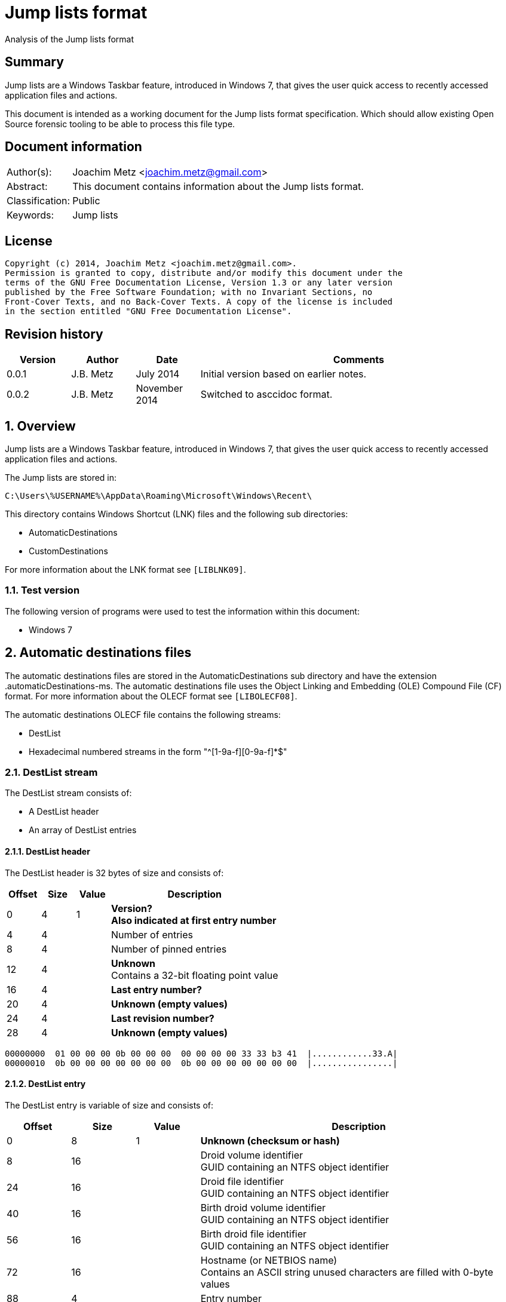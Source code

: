 = Jump lists format
Analysis of the Jump lists format

:numbered!:
[abstract]
== Summary
Jump lists are a Windows Taskbar feature, introduced in Windows 7, that gives 
the user quick access to recently accessed application files and actions.

This document is intended as a working document for the Jump lists format 
specification. Which should allow existing Open Source forensic tooling to be 
able to process this file type.

[preface]
== Document information
[cols="1,5"]
|===
| Author(s): | Joachim Metz <joachim.metz@gmail.com>
| Abstract: | This document contains information about the Jump lists format.
| Classification: | Public
| Keywords: | Jump lists
|===

[preface]
== License
....
Copyright (c) 2014, Joachim Metz <joachim.metz@gmail.com>.
Permission is granted to copy, distribute and/or modify this document under the 
terms of the GNU Free Documentation License, Version 1.3 or any later version 
published by the Free Software Foundation; with no Invariant Sections, no 
Front-Cover Texts, and no Back-Cover Texts. A copy of the license is included 
in the section entitled "GNU Free Documentation License".
....

[preface]
== Revision history
[cols="1,1,1,5",options="header"]
|===
| Version | Author | Date | Comments
| 0.0.1 | J.B. Metz | July 2014 | Initial version based on earlier notes.
| 0.0.2 | J.B. Metz | November 2014 | Switched to asccidoc format.
|===

:numbered:
== Overview
Jump lists are a Windows Taskbar feature, introduced in Windows 7, that gives 
the user quick access to recently accessed application files and actions.

The Jump lists are stored in:
....
C:\Users\%USERNAME%\AppData\Roaming\Microsoft\Windows\Recent\
....

This directory contains Windows Shortcut (LNK) files and the following sub directories:

* AutomaticDestinations
* CustomDestinations

For more information about the LNK format see `[LIBLNK09]`.

=== Test version
The following version of programs were used to test the information within this document:

* Windows 7

== Automatic destinations files
The automatic destinations files are stored in the AutomaticDestinations sub 
directory and have the extension .automaticDestinations-ms. The automatic 
destinations file uses the Object Linking and Embedding (OLE) Compound File 
(CF) format. For more information about the OLECF format see `[LIBOLECF08]`.

The automatic destinations OLECF file contains the following streams:

* DestList
* Hexadecimal numbered streams in the form "^[1-9a-f][0-9a-f]*$"

=== DestList stream
The DestList stream consists of:

* A DestList header
* An array of DestList entries

==== DestList header
The DestList header is 32 bytes of size and consists of:

[cols="1,1,1,5",options="header"]
|===
| Offset | Size | Value | Description
| 0 | 4 | 1 | [yellow-background]*Version?* +
[yellow-background]*Also indicated at first entry number*
| 4 | 4 | | Number of entries
| 8 | 4 | | Number of pinned entries
| 12 | 4 | | [yellow-background]*Unknown* +
Contains a 32-bit floating point value
| 16 | 4 | | [yellow-background]*Last entry number?*
| 20 | 4 | | [yellow-background]*Unknown (empty values)*
| 24 | 4 | | [yellow-background]*Last revision number?*
| 28 | 4 | | [yellow-background]*Unknown (empty values)*
|===

....
00000000  01 00 00 00 0b 00 00 00  00 00 00 00 33 33 b3 41  |............33.A| 
00000010  0b 00 00 00 00 00 00 00  0b 00 00 00 00 00 00 00  |................| 
....

==== DestList entry
The DestList entry is variable of size and consists of:

[cols="1,1,1,5",options="header"]
|===
| Offset | Size | Value | Description
| 0 | 8 | 1 | [yellow-background]*Unknown (checksum or hash)*
| 8 | 16 | | Droid volume identifier +
GUID containing an NTFS object identifier
| 24 | 16 | | Droid file identifier +
GUID containing an NTFS object identifier
| 40 | 16 | | Birth droid volume identifier +
GUID containing an NTFS object identifier
| 56 | 16 | | Birth droid file identifier +
GUID containing an NTFS object identifier
| 72 | 16 | | Hostname (or NETBIOS name) +
Contains an ASCII string unused characters are filled with 0-byte values
| 88 | 4 | | Entry number
| 92 | 4 | | [yellow-background]*Unknown (empty value)*
| 96 | 4 | | [yellow-background]*Unknown* +
[yellow-background]*Contains a 32-bit floating point value*
| 100 | 8 | | Last modification time +
Contains a FILETIME
| 108 | 4 | | Pin status +
Where a value of -1 (0xffffffff) indicates unpinned and a value of 0 or greater pinned.
| 112 | 2 | | Path size +
Contains the number of characters
| 114 | ... | | Path +
Contains a UTF-16 little-endian string without an end-of-string character
|===

....
00000020  35 33 e3 c9 c8 84 d3 5a  c2 19 66 cf a8 66 a6 44  |53.....Z..f..f.D| 
00000030  88 49 15 82 fc d3 a3 38  67 a8 ee 63 85 7b e1 11  |.I.....8g..c.{..| 
00000040  89 50 00 50 56 a5 0b 40  c2 19 66 cf a8 66 a6 44  |.P.PV..@..f..f.D| 
00000050  88 49 15 82 fc d3 a3 38  67 a8 ee 63 85 7b e1 11  |.I.....8g..c.{..| 
00000060  89 50 00 50 56 a5 0b 40  77 6b 73 2d 77 69 6e 37  |.P.PV..@wks-win7| 
00000070  36 34 62 69 74 62 00 00  0b 00 00 00 00 00 00 00  |64bitb..........| 
00000080  00 00 00 40 56 cd 74 b3  0e 10 cd 01 ff ff ff ff  |...@V.t.........| 
00000090  22 00 43 00 3a 00 5c 00  55 00 73 00 65 00 72 00  |".C.:.\.U.s.e.r.| 
000000a0  73 00 5c 00 6e 00 66 00  75 00 72 00 79 00 5c 00  |s.\.n.f.u.r.y.\.| 
000000b0  50 00 69 00 63 00 74 00  75 00 72 00 65 00 73 00  |P.i.c.t.u.r.e.s.| 
000000c0  5c 00 54 00 68 00 65 00  20 00 53 00 48 00 49 00  |\.T.h.e. .S.H.I.| 
000000d0  45 00 4c 00 44 00 c5 8a  32 66 1e 02 bc 1a c2 19  |E.L.D...2f......| 
000000e0  66 cf a8 66 a6 44 88 49  15 82 fc d3 a3 38 5f a8  |f..f.D.I.....8_.| 
000000f0  ee 63 85 7b e1 11 89 50  00 50 56 a5 0b 40 c2 19  |.c.{...P.PV..@..| 
00000100  66 cf a8 66 a6 44 88 49  15 82 fc d3 a3 38 5f a8  |f..f.D.I.....8_.| 
00000110  ee 63 85 7b e1 11 89 50  00 50 56 a5 0b 40 77 6b  |.c.{...P.PV..@wk| 
00000120  73 2d 77 69 6e 37 36 34  62 69 74 62 00 00 09 00  |s-win764bitb....| 
00000130  00 00 00 00 00 00 00 00  80 40 e0 dc 46 20 0e 10  |.........@..F ..| 
00000140  cd 01 ff ff ff ff 23 00  43 00 3a 00 5c 00 55 00  |......#.C.:.\.U.| 
00000150  73 00 65 00 72 00 73 00  5c 00 6e 00 66 00 75 00  |s.e.r.s.\.n.f.u.| 
00000160  72 00 79 00 5c 00 44 00  6f 00 63 00 75 00 6d 00  |r.y.\.D.o.c.u.m.| 
....

The path points to:

* a directory [yellow-background]*containing LNK files?*
* A XML .library-ms file

=== Hexadecimal numbered streams
A hexadecimal numbered streams contains a Windows Shortcut (LNK) file. For more 
information about the LNK format see `[LIBLNK09]`.

== Custom destinations files
The custom destinations files are stored in the CustomDestinations sub 
directory and have the extension .customDestinations-ms. 

The DestList stream consists of:

* File header
* An array Windows Shortcut (LNK) file entries
* File footer

=== File header
The custom destinations file header is variable of size and consists of:

[cols="1,1,1,5",options="header"]
|===
| Offset | Size | Value | Description
| 0 | 4 | 2 | [yellow-background]*Unknown*
| 4 | 4 | | [yellow-background]*Unknown (Number of header values?)* +
[yellow-background]*Seen: 1, 2*
| 8 | 4 | | [yellow-background]*Unknown (empty values)*
| 12 | 4 | | [yellow-background]*Unknown (Header values type?)*
4+| _If header values type == 0_
| 16 | 2 | | String number of characters
| 18 | ... | | String +
Contains an UTF-16 little-endian string without an end-of-string character
4+| _Common_
| ... | 4 | | Number of entries
|===

=== [yellow-background]*Header values types?*

[cols="1,1,5",options="header"]
|===
| Value | Identifier | Description
| 0x00000000 | | [yellow-background]*Unknown (String?)*
| 0x00000001 | | [yellow-background]*Unknown*
| 0x00000002 | | [yellow-background]*Unknown*
|===

....
00000000  02 00 00 00 02 00 00 00  00 00 00 00 00 00 00 00  |................| 
00000010  0c 00 4d 00 6f 00 73 00  74 00 20 00 76 00 69 00  |..M.o.s.t. .v.i.| 
00000020  73 00 69 00 74 00 65 00  64 00 05 00 00 00 01 14  |s.i.t.e.d.......| 
00000030  02 00 00 00 00 00 c0 00  00 00 00 00 00 46        |.............FL.| 

00000030                                             4c 00  |.............FL.| 
00000040  00 00 01 14 02 00 00 00  00 00 c0 00 00 00 00 00  |................| 
00000050  00 46 a3 00 20 00 20 20  00 00 4a 30 d8 5c 56 5b  |.F.. .  ..J0.\V[| 
00000060  cc 01 15 01 53 e0 f6 13  cd 01 3d 0c cd 2e 06 12  |....S.....=.....| 
00000070  cd 01 f0 ad 12 00 00 00  00 00 01 00 00 00 00 00  |................| 
00000080  00 00 00 00 00 00 00 00  00 00 38 02 14 00 1f 44  |..........8....D| 
00000090  47 1a 03 59 72 3f a7 44  89 c5 55 95 fe 6b 30 ee  |G..Yr?.D..U..k0.| 
....

Empty
....
00000000  02 00 00 00 01 00 00 00  00 00 00 00 01 00 00 00  |................| 
00000010  01 00 00 00 ab fb bf ba                           |........| 

00000000  02 00 00 00 01 00 00 00  00 00 00 00 02 00 00 00  |................| 
00000010  09 00 00 00 01 14 02 00  00 00 00 00 c0 00 00 00  |................| 
00000020  00 00 00 46                                       |...FL...........| 

00000020              4c 00 00 00  01 14 02 00 00 00 00 00  |...FL...........| 
00000030  c0 00 00 00 00 00 00 46  e7 02 20 00 20 00 00 00  |.......F.. . ...| 
00000040  8b 29 81 76 15 04 ca 01  8b 29 81 76 15 04 ca 01  |.).v.....).v....| 
....

[yellow-background]*TODO*

=== Windows Shortcut (LNK) file entry

The Windows Shortcut (LNK) file entry is variable of size and consists of:

[cols="1,1,1,5",options="header"]
|===
| Offset | Size | Value | Description
| 0 | 16 | | Class identifier +
Contains a GUID +
00021401-0000-0000-c000-000000000046 (Windows Shortcut (LNK))
| 16 | ... | | Data stream +
Contains a Windows Shortcut (LNK) file. For more information about the LNK format see `[LIBLNK09]`.
|===

[NOTE]
The file size in the Windows Shortcut (LNK) file data stream is not reliable
for indicating the size of the data stream (file).

=== File footer
The custom destinations file footer is 4 bytes of size and consists of:

[cols="1,1,1,5",options="header"]
|===
| Offset | Size | Value | Description
| 0 | 4 | 0xbabffbab | Signature
|===

== .library-ms
....
<?xml version="1.0" encoding="UTF-8"?> 
<libraryDescription xmlns="http://schemas.microsoft.com/windows/2009/library"> 
  <name>@shell32.dll,-34595</name> 
  <ownerSID>S-1-5-21-1111111111-2222222222-3333333333-1105</ownerSID> 
  <version>8</version> 
  <isLibraryPinned>true</isLibraryPinned> 
  <iconReference>imageres.dll,-1003</iconReference> 
  <templateInfo> 
    <folderType>{b3690e58-e961-423b-b687-386ebfd83239}</folderType> 
  </templateInfo> 
  <searchConnectorDescriptionList> 
    <searchConnectorDescription publisher="Microsoft" product="Windows"> 
      <description>@shell32.dll,-34597</description> 
      <isDefaultSaveLocation>true</isDefaultSaveLocation> 
      <simpleLocation> 
        <url>knownfolder:{33E28130-4E1E-4676-835A-98395C3BC3BB}</url> 
        <serialized>...</serialized>
      </simpleLocation> 
    </searchConnectorDescription> 
    <searchConnectorDescription publisher="Microsoft" product="Windows"> 
      <description>@shell32.dll,-34599</description> 
      <isDefaultNonOwnerSaveLocation>true</isDefaultNonOwnerSaveLocation> 
      <simpleLocation> 
        <url>knownfolder:{B6EBFB86-6907-413C-9AF7-4FC2ABF07CC5}</url> 
        <serialized>...</serialized>
      </simpleLocation> 
    </searchConnectorDescription> 
  </searchConnectorDescriptionList> 
</libraryDescription> 
....

:numbered!:
[appendix]
== References

`[LIBLNK09]`

[cols="1,5",options="header"]
|===
| Title: | Windows Shortcut File format specification
| Author(s): | Joachim Metz
| Date: | September 2009
| URL: | https://googledrive.com/host/0B3fBvzttpiiSQmluVC1YeDVvZWM/Windows%20Shortcut%20File%20(LNK)%20format.pdf
|===

`[LIBOLECF08]`

[cols="1,5",options="header"]
|===
| Title: | Object Linking and Embedding (OLE) Compound File (CF) format specification
| Author(s): | Joachim Metz
| Date: | December 2008
| URL: | https://googledrive.com/host/0B3fBvzttpiiSS0hEb0pjU2h6a2c/OLE%20Compound%20File%20format.pdf
|===

[appendix]
== GNU Free Documentation License
Version 1.3, 3 November 2008
Copyright © 2000, 2001, 2002, 2007, 2008 Free Software Foundation, Inc. 
<http://fsf.org/>

Everyone is permitted to copy and distribute verbatim copies of this license 
document, but changing it is not allowed.

=== 0. PREAMBLE
The purpose of this License is to make a manual, textbook, or other functional 
and useful document "free" in the sense of freedom: to assure everyone the 
effective freedom to copy and redistribute it, with or without modifying it, 
either commercially or noncommercially. Secondarily, this License preserves for 
the author and publisher a way to get credit for their work, while not being 
considered responsible for modifications made by others.

This License is a kind of "copyleft", which means that derivative works of the 
document must themselves be free in the same sense. It complements the GNU 
General Public License, which is a copyleft license designed for free software.

We have designed this License in order to use it for manuals for free software, 
because free software needs free documentation: a free program should come with 
manuals providing the same freedoms that the software does. But this License is 
not limited to software manuals; it can be used for any textual work, 
regardless of subject matter or whether it is published as a printed book. We 
recommend this License principally for works whose purpose is instruction or 
reference.

=== 1. APPLICABILITY AND DEFINITIONS
This License applies to any manual or other work, in any medium, that contains 
a notice placed by the copyright holder saying it can be distributed under the 
terms of this License. Such a notice grants a world-wide, royalty-free license, 
unlimited in duration, to use that work under the conditions stated herein. The 
"Document", below, refers to any such manual or work. Any member of the public 
is a licensee, and is addressed as "you". You accept the license if you copy, 
modify or distribute the work in a way requiring permission under copyright law.

A "Modified Version" of the Document means any work containing the Document or 
a portion of it, either copied verbatim, or with modifications and/or 
translated into another language.

A "Secondary Section" is a named appendix or a front-matter section of the 
Document that deals exclusively with the relationship of the publishers or 
authors of the Document to the Document's overall subject (or to related 
matters) and contains nothing that could fall directly within that overall 
subject. (Thus, if the Document is in part a textbook of mathematics, a 
Secondary Section may not explain any mathematics.) The relationship could be a 
matter of historical connection with the subject or with related matters, or of 
legal, commercial, philosophical, ethical or political position regarding them.

The "Invariant Sections" are certain Secondary Sections whose titles are 
designated, as being those of Invariant Sections, in the notice that says that 
the Document is released under this License. If a section does not fit the 
above definition of Secondary then it is not allowed to be designated as 
Invariant. The Document may contain zero Invariant Sections. If the Document 
does not identify any Invariant Sections then there are none.

The "Cover Texts" are certain short passages of text that are listed, as 
Front-Cover Texts or Back-Cover Texts, in the notice that says that the 
Document is released under this License. A Front-Cover Text may be at most 5 
words, and a Back-Cover Text may be at most 25 words.

A "Transparent" copy of the Document means a machine-readable copy, represented 
in a format whose specification is available to the general public, that is 
suitable for revising the document straightforwardly with generic text editors 
or (for images composed of pixels) generic paint programs or (for drawings) 
some widely available drawing editor, and that is suitable for input to text 
formatters or for automatic translation to a variety of formats suitable for 
input to text formatters. A copy made in an otherwise Transparent file format 
whose markup, or absence of markup, has been arranged to thwart or discourage 
subsequent modification by readers is not Transparent. An image format is not 
Transparent if used for any substantial amount of text. A copy that is not 
"Transparent" is called "Opaque".

Examples of suitable formats for Transparent copies include plain ASCII without 
markup, Texinfo input format, LaTeX input format, SGML or XML using a publicly 
available DTD, and standard-conforming simple HTML, PostScript or PDF designed 
for human modification. Examples of transparent image formats include PNG, XCF 
and JPG. Opaque formats include proprietary formats that can be read and edited 
only by proprietary word processors, SGML or XML for which the DTD and/or 
processing tools are not generally available, and the machine-generated HTML, 
PostScript or PDF produced by some word processors for output purposes only.

The "Title Page" means, for a printed book, the title page itself, plus such 
following pages as are needed to hold, legibly, the material this License 
requires to appear in the title page. For works in formats which do not have 
any title page as such, "Title Page" means the text near the most prominent 
appearance of the work's title, preceding the beginning of the body of the text.

The "publisher" means any person or entity that distributes copies of the 
Document to the public.

A section "Entitled XYZ" means a named subunit of the Document whose title 
either is precisely XYZ or contains XYZ in parentheses following text that 
translates XYZ in another language. (Here XYZ stands for a specific section 
name mentioned below, such as "Acknowledgements", "Dedications", 
"Endorsements", or "History".) To "Preserve the Title" of such a section when 
you modify the Document means that it remains a section "Entitled XYZ" 
according to this definition.

The Document may include Warranty Disclaimers next to the notice which states 
that this License applies to the Document. These Warranty Disclaimers are 
considered to be included by reference in this License, but only as regards 
disclaiming warranties: any other implication that these Warranty Disclaimers 
may have is void and has no effect on the meaning of this License.

=== 2. VERBATIM COPYING
You may copy and distribute the Document in any medium, either commercially or 
noncommercially, provided that this License, the copyright notices, and the 
license notice saying this License applies to the Document are reproduced in 
all copies, and that you add no other conditions whatsoever to those of this 
License. You may not use technical measures to obstruct or control the reading 
or further copying of the copies you make or distribute. However, you may 
accept compensation in exchange for copies. If you distribute a large enough 
number of copies you must also follow the conditions in section 3.

You may also lend copies, under the same conditions stated above, and you may 
publicly display copies.

=== 3. COPYING IN QUANTITY
If you publish printed copies (or copies in media that commonly have printed 
covers) of the Document, numbering more than 100, and the Document's license 
notice requires Cover Texts, you must enclose the copies in covers that carry, 
clearly and legibly, all these Cover Texts: Front-Cover Texts on the front 
cover, and Back-Cover Texts on the back cover. Both covers must also clearly 
and legibly identify you as the publisher of these copies. The front cover must 
present the full title with all words of the title equally prominent and 
visible. You may add other material on the covers in addition. Copying with 
changes limited to the covers, as long as they preserve the title of the 
Document and satisfy these conditions, can be treated as verbatim copying in 
other respects.

If the required texts for either cover are too voluminous to fit legibly, you 
should put the first ones listed (as many as fit reasonably) on the actual 
cover, and continue the rest onto adjacent pages.

If you publish or distribute Opaque copies of the Document numbering more than 
100, you must either include a machine-readable Transparent copy along with 
each Opaque copy, or state in or with each Opaque copy a computer-network 
location from which the general network-using public has access to download 
using public-standard network protocols a complete Transparent copy of the 
Document, free of added material. If you use the latter option, you must take 
reasonably prudent steps, when you begin distribution of Opaque copies in 
quantity, to ensure that this Transparent copy will remain thus accessible at 
the stated location until at least one year after the last time you distribute 
an Opaque copy (directly or through your agents or retailers) of that edition 
to the public.

It is requested, but not required, that you contact the authors of the Document 
well before redistributing any large number of copies, to give them a chance to 
provide you with an updated version of the Document.

=== 4. MODIFICATIONS
You may copy and distribute a Modified Version of the Document under the 
conditions of sections 2 and 3 above, provided that you release the Modified 
Version under precisely this License, with the Modified Version filling the 
role of the Document, thus licensing distribution and modification of the 
Modified Version to whoever possesses a copy of it. In addition, you must do 
these things in the Modified Version:

A. Use in the Title Page (and on the covers, if any) a title distinct from that 
of the Document, and from those of previous versions (which should, if there 
were any, be listed in the History section of the Document). You may use the 
same title as a previous version if the original publisher of that version 
gives permission. 

B. List on the Title Page, as authors, one or more persons or entities 
responsible for authorship of the modifications in the Modified Version, 
together with at least five of the principal authors of the Document (all of 
its principal authors, if it has fewer than five), unless they release you from 
this requirement. 

C. State on the Title page the name of the publisher of the Modified Version, 
as the publisher. 

D. Preserve all the copyright notices of the Document. 

E. Add an appropriate copyright notice for your modifications adjacent to the 
other copyright notices. 

F. Include, immediately after the copyright notices, a license notice giving 
the public permission to use the Modified Version under the terms of this 
License, in the form shown in the Addendum below. 

G. Preserve in that license notice the full lists of Invariant Sections and 
required Cover Texts given in the Document's license notice. 

H. Include an unaltered copy of this License. 

I. Preserve the section Entitled "History", Preserve its Title, and add to it 
an item stating at least the title, year, new authors, and publisher of the 
Modified Version as given on the Title Page. If there is no section Entitled 
"History" in the Document, create one stating the title, year, authors, and 
publisher of the Document as given on its Title Page, then add an item 
describing the Modified Version as stated in the previous sentence. 

J. Preserve the network location, if any, given in the Document for public 
access to a Transparent copy of the Document, and likewise the network 
locations given in the Document for previous versions it was based on. These 
may be placed in the "History" section. You may omit a network location for a 
work that was published at least four years before the Document itself, or if 
the original publisher of the version it refers to gives permission. 

K. For any section Entitled "Acknowledgements" or "Dedications", Preserve the 
Title of the section, and preserve in the section all the substance and tone of 
each of the contributor acknowledgements and/or dedications given therein. 

L. Preserve all the Invariant Sections of the Document, unaltered in their text 
and in their titles. Section numbers or the equivalent are not considered part 
of the section titles. 

M. Delete any section Entitled "Endorsements". Such a section may not be 
included in the Modified Version. 

N. Do not retitle any existing section to be Entitled "Endorsements" or to 
conflict in title with any Invariant Section. 

O. Preserve any Warranty Disclaimers. 

If the Modified Version includes new front-matter sections or appendices that 
qualify as Secondary Sections and contain no material copied from the Document, 
you may at your option designate some or all of these sections as invariant. To 
do this, add their titles to the list of Invariant Sections in the Modified 
Version's license notice. These titles must be distinct from any other section 
titles.

You may add a section Entitled "Endorsements", provided it contains nothing but 
endorsements of your Modified Version by various parties—for example, 
statements of peer review or that the text has been approved by an organization 
as the authoritative definition of a standard.

You may add a passage of up to five words as a Front-Cover Text, and a passage 
of up to 25 words as a Back-Cover Text, to the end of the list of Cover Texts 
in the Modified Version. Only one passage of Front-Cover Text and one of 
Back-Cover Text may be added by (or through arrangements made by) any one 
entity. If the Document already includes a cover text for the same cover, 
previously added by you or by arrangement made by the same entity you are 
acting on behalf of, you may not add another; but you may replace the old one, 
on explicit permission from the previous publisher that added the old one.

The author(s) and publisher(s) of the Document do not by this License give 
permission to use their names for publicity for or to assert or imply 
endorsement of any Modified Version.

=== 5. COMBINING DOCUMENTS
You may combine the Document with other documents released under this License, 
under the terms defined in section 4 above for modified versions, provided that 
you include in the combination all of the Invariant Sections of all of the 
original documents, unmodified, and list them all as Invariant Sections of your 
combined work in its license notice, and that you preserve all their Warranty 
Disclaimers.

The combined work need only contain one copy of this License, and multiple 
identical Invariant Sections may be replaced with a single copy. If there are 
multiple Invariant Sections with the same name but different contents, make the 
title of each such section unique by adding at the end of it, in parentheses, 
the name of the original author or publisher of that section if known, or else 
a unique number. Make the same adjustment to the section titles in the list of 
Invariant Sections in the license notice of the combined work.

In the combination, you must combine any sections Entitled "History" in the 
various original documents, forming one section Entitled "History"; likewise 
combine any sections Entitled "Acknowledgements", and any sections Entitled 
"Dedications". You must delete all sections Entitled "Endorsements".

=== 6. COLLECTIONS OF DOCUMENTS
You may make a collection consisting of the Document and other documents 
released under this License, and replace the individual copies of this License 
in the various documents with a single copy that is included in the collection, 
provided that you follow the rules of this License for verbatim copying of each 
of the documents in all other respects.

You may extract a single document from such a collection, and distribute it 
individually under this License, provided you insert a copy of this License 
into the extracted document, and follow this License in all other respects 
regarding verbatim copying of that document.

=== 7. AGGREGATION WITH INDEPENDENT WORKS
A compilation of the Document or its derivatives with other separate and 
independent documents or works, in or on a volume of a storage or distribution 
medium, is called an "aggregate" if the copyright resulting from the 
compilation is not used to limit the legal rights of the compilation's users 
beyond what the individual works permit. When the Document is included in an 
aggregate, this License does not apply to the other works in the aggregate 
which are not themselves derivative works of the Document.

If the Cover Text requirement of section 3 is applicable to these copies of the 
Document, then if the Document is less than one half of the entire aggregate, 
the Document's Cover Texts may be placed on covers that bracket the Document 
within the aggregate, or the electronic equivalent of covers if the Document is 
in electronic form. Otherwise they must appear on printed covers that bracket 
the whole aggregate.

=== 8. TRANSLATION
Translation is considered a kind of modification, so you may distribute 
translations of the Document under the terms of section 4. Replacing Invariant 
Sections with translations requires special permission from their copyright 
holders, but you may include translations of some or all Invariant Sections in 
addition to the original versions of these Invariant Sections. You may include 
a translation of this License, and all the license notices in the Document, and 
any Warranty Disclaimers, provided that you also include the original English 
version of this License and the original versions of those notices and 
disclaimers. In case of a disagreement between the translation and the original 
version of this License or a notice or disclaimer, the original version will 
prevail.

If a section in the Document is Entitled "Acknowledgements", "Dedications", or 
"History", the requirement (section 4) to Preserve its Title (section 1) will 
typically require changing the actual title.

=== 9. TERMINATION
You may not copy, modify, sublicense, or distribute the Document except as 
expressly provided under this License. Any attempt otherwise to copy, modify, 
sublicense, or distribute it is void, and will automatically terminate your 
rights under this License.

However, if you cease all violation of this License, then your license from a 
particular copyright holder is reinstated (a) provisionally, unless and until 
the copyright holder explicitly and finally terminates your license, and (b) 
permanently, if the copyright holder fails to notify you of the violation by 
some reasonable means prior to 60 days after the cessation.

Moreover, your license from a particular copyright holder is reinstated 
permanently if the copyright holder notifies you of the violation by some 
reasonable means, this is the first time you have received notice of violation 
of this License (for any work) from that copyright holder, and you cure the 
violation prior to 30 days after your receipt of the notice.

Termination of your rights under this section does not terminate the licenses 
of parties who have received copies or rights from you under this License. If 
your rights have been terminated and not permanently reinstated, receipt of a 
copy of some or all of the same material does not give you any rights to use it.

=== 10. FUTURE REVISIONS OF THIS LICENSE
The Free Software Foundation may publish new, revised versions of the GNU Free 
Documentation License from time to time. Such new versions will be similar in 
spirit to the present version, but may differ in detail to address new problems 
or concerns. See http://www.gnu.org/copyleft/.

Each version of the License is given a distinguishing version number. If the 
Document specifies that a particular numbered version of this License "or any 
later version" applies to it, you have the option of following the terms and 
conditions either of that specified version or of any later version that has 
been published (not as a draft) by the Free Software Foundation. If the 
Document does not specify a version number of this License, you may choose any 
version ever published (not as a draft) by the Free Software Foundation. If the 
Document specifies that a proxy can decide which future versions of this 
License can be used, that proxy's public statement of acceptance of a version 
permanently authorizes you to choose that version for the Document.

=== 11. RELICENSING
"Massive Multiauthor Collaboration Site" (or "MMC Site") means any World Wide 
Web server that publishes copyrightable works and also provides prominent 
facilities for anybody to edit those works. A public wiki that anybody can edit 
is an example of such a server. A "Massive Multiauthor Collaboration" (or 
"MMC") contained in the site means any set of copyrightable works thus 
published on the MMC site.

"CC-BY-SA" means the Creative Commons Attribution-Share Alike 3.0 license 
published by Creative Commons Corporation, a not-for-profit corporation with a 
principal place of business in San Francisco, California, as well as future 
copyleft versions of that license published by that same organization.

"Incorporate" means to publish or republish a Document, in whole or in part, as 
part of another Document.

An MMC is "eligible for relicensing" if it is licensed under this License, and 
if all works that were first published under this License somewhere other than 
this MMC, and subsequently incorporated in whole or in part into the MMC, (1) 
had no cover texts or invariant sections, and (2) were thus incorporated prior 
to November 1, 2008.

The operator of an MMC Site may republish an MMC contained in the site under 
CC-BY-SA on the same site at any time before August 1, 2009, provided the MMC 
is eligible for relicensing.

